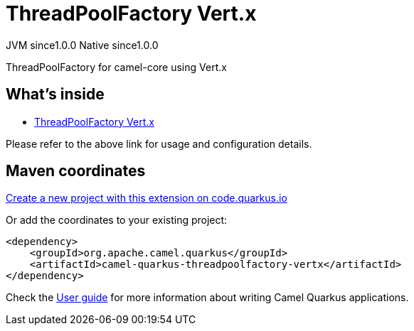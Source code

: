 // Do not edit directly!
// This file was generated by camel-quarkus-maven-plugin:update-extension-doc-page
= ThreadPoolFactory Vert.x
:page-aliases: extensions/threadpoolfactory-vertx.adoc
:linkattrs:
:cq-artifact-id: camel-quarkus-threadpoolfactory-vertx
:cq-native-supported: true
:cq-status: Stable
:cq-status-deprecation: Stable
:cq-description: ThreadPoolFactory for camel-core using Vert.x
:cq-deprecated: false
:cq-jvm-since: 1.0.0
:cq-native-since: 1.0.0

[.badges]
[.badge-key]##JVM since##[.badge-supported]##1.0.0## [.badge-key]##Native since##[.badge-supported]##1.0.0##

ThreadPoolFactory for camel-core using Vert.x

== What's inside

* xref:{cq-camel-components}:others:threadpoolfactory-vertx.adoc[ThreadPoolFactory Vert.x]

Please refer to the above link for usage and configuration details.

== Maven coordinates

https://code.quarkus.io/?extension-search=camel-quarkus-threadpoolfactory-vertx[Create a new project with this extension on code.quarkus.io, window="_blank"]

Or add the coordinates to your existing project:

[source,xml]
----
<dependency>
    <groupId>org.apache.camel.quarkus</groupId>
    <artifactId>camel-quarkus-threadpoolfactory-vertx</artifactId>
</dependency>
----

Check the xref:user-guide/index.adoc[User guide] for more information about writing Camel Quarkus applications.
